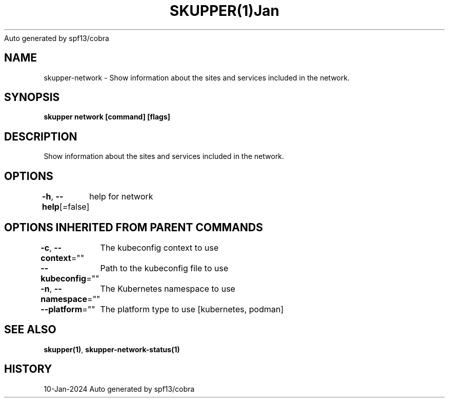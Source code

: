 .nh
.TH SKUPPER(1)Jan 2024
Auto generated by spf13/cobra

.SH NAME
.PP
skupper\-network \- Show information about the sites and services included in the network.


.SH SYNOPSIS
.PP
\fBskupper network [command] [flags]\fP


.SH DESCRIPTION
.PP
Show information about the sites and services included in the network.


.SH OPTIONS
.PP
\fB\-h\fP, \fB\-\-help\fP[=false]
	help for network


.SH OPTIONS INHERITED FROM PARENT COMMANDS
.PP
\fB\-c\fP, \fB\-\-context\fP=""
	The kubeconfig context to use

.PP
\fB\-\-kubeconfig\fP=""
	Path to the kubeconfig file to use

.PP
\fB\-n\fP, \fB\-\-namespace\fP=""
	The Kubernetes namespace to use

.PP
\fB\-\-platform\fP=""
	The platform type to use [kubernetes, podman]


.SH SEE ALSO
.PP
\fBskupper(1)\fP, \fBskupper\-network\-status(1)\fP


.SH HISTORY
.PP
10\-Jan\-2024 Auto generated by spf13/cobra
